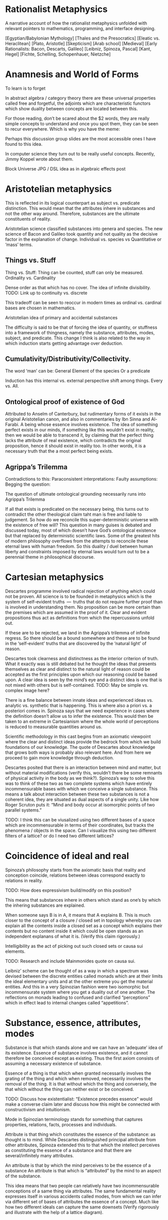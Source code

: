 * Rationalist Metaphysics

A narrative account of how the rationalist metaphysics unfolded with relevant pointers to mathematics, programming, and interface designing.

[Egyptian/Babylonian Mythology]
[Thales and the Presocratics]
[Eleatic vs. Heraclitean]
[Plato, Aristotle]
[Skepticism]
[Arab school]
[Medieval]
[Early Rationalists: Bacon, Descarts, Galileo]
[Leibniz, Spinoza, Pascal]
[Kant, Hegel]
[Fichte, Schelling, Schopenhauer, Nietzche]

* Anamnesis and World of Forms

To learn is to forget

In abstract algebra / category theory there are these universal properties called free and forgetful, the adjoints which are characteristic functors which show duality between concepts are located between this.

For those reading, don’t be scared about the $2 words, they are really simple concepts to understand and once you spot them, they can be seen to recur everywhere. Which is why you have the meme:

Perhaps this discussion group slides are the most accessible ones I have found to this idea.

In computer science they turn out to be really useful concepts. Recently, Jimmy Koppel wrote about them.

Block Universe JPG / DSL idea as in algebraic effects post

* Aristotelian metaphysics

This is reflected in its logical counterpart as subject vs. predicate distinction. This would mean that the attributes inhere in substances and not the other way around. Therefore, substances are the ultimate constituents of reality.

Aristotelian science classified substances into genera and species. The new science of Bacon and Galileo took quantity and not quality as the decisive factor in the explanation of change. Individual vs. species vs Quantitative or ‘mass’ terms.

** Things vs. Stuff

Thing vs. Stuff: Thing can be counted, stuff can only be measured. Ordinality vs. Cardinality

Dense order as that which has no cover. The idea of infinite divisibility. TODO: Link up to continuity vs. discrete

This tradeoff can be seen to reoccur in modern times as ordinal vs. cardinal bases are chosen in mathematics.

Aristotelian idea of primary and accidental substances

The difficulty is said to be that of forcing the idea of quantity, or stuffness into a framework of thingness, namely the substance, attributes, modes, subject, and predicate. This change I think is also related to the way in which induction starts getting advantage over deduction.

** Cumulativity/Distributivity/Collectivity.

The word ‘man’ can be:
General
Element of the species
Or a predicate

Induction has this internal vs. external perspective shift among things. Every vs. All.

** Ontological proof of existence of God

Attributed to Anselm of Canterbury, but rudimentary forms of it exists in the original Aristotelian canon, and also in commentaries by Ibn Sinna and Al-Farabi. A being whose essence involves existence. The idea of something perfect exists in our minds, if something like this wouldn’t exist in reality, then we would be able to transcend it, by claiming that the perfect thing lacks the attribute of real existence, which contradicts the original proposition, hence it should exist in reality too. In other words, it is a necessary truth that the a most perfect being exists.

** Agrippa’s Trilemma

Contradictions to this:
Paraconsistent interpretations:
Faulty assumptions:
Begging the question:

The question of ultimate ontological grounding necessarily runs into Agrippa’s Trilemma

If all that exists is predicated on the necessary being, this turns out to contradict the other theological claim taht man is free and liable to judgement. So how do we reconcile this super-deterministic universe with the existence of free will? This question in many guises is debated and discussed today, most of which doesn’t have God’s ontological existence but that replaced by deterministic scientific laws. Some of the greatest hits of modern philosophy overflows from the attempts to reconcile these eternal laws with human freedom. So this duality / duel between human liberty and constraints imposed by eternal laws would turn out to be a perennial theme in philosophical discourse.

* Cartesian metaphysics

Descartes programme involved radical rejection of anything which could not be proven. All science is to be founded in metaphysics which is the system of self-evident truths  —  truths that do not require further proof than is involved in understanding them. No proposition can be more certain than the premises which are assumed in the proof of it. Clear and evident propositions thus act as definitions from which the repercussions unfold out.

If these are to be rejected, we land in the Agrippa’s trilemma of infinite regress. So there should be a bound somewhere and these are to be found in the ‘self-evident’ truths that are discovered by the ‘natural light’ of reason.

Descartes took clearness and distinctness as the interior criterion of truth. What it exactly was is still debated but he thought the ideas that presents themselves as clear and distinct to the natural light of reason could be accepted as the first principles upon which our reasoning could be based upon. A clear idea is seen by the mind’s eye and a distinct idea is one that is not mixed with others but is self-contained.
TODO: May be simple vs. complex image here?

There is a fine balance between innate ideas and experienced ideas vs. analytic vs. synthetic that is happening. This is where also a priori vs. a posteriori comes in. Spinoza says that we need experience in cases where the definition doesn’t allow us to infer the existence. This would then be taken to an extreme in Cartesianism where the whole world of perceptions is reduced to measurable quantities around us.

Scientific methodology in this cast begins from an axiomatic viewpoint where the clear and distinct ideas provide the bedrock from which we build foundations of our knowledge. The quote of Descartes about knowledge that grows both ways is probably also relevant here. And from here we proceed to gain more knowledge through deduction.

Descartes posited that there is an interaction between mind and matter, but without material modifications (verify this, wouldn’t there be some remnants of physical activity in the body as we think?). Spinoza’s way to solve this was to think of these two as two complete systems which have entirely incommensurable bases with which we conceive a single substance. This means a talk about interaction between these two substances is not a coherent idea, they are situated as dual aspects of a single unity. Like how Roger Scruton puts it: “Mind and body occur at isomorphic points of two parallel systems.”

TODO: I think this can be viusalized using two different bases of a space which are incommensurable in terms of their coordinates, but tracks the phenomena / objects in the space. Can I visualize this using two different filters of a lattice? or do I need two different lattices?

* Coincidence of ideal and real

Spinoza’s philosophy starts from the axiomatic basis that reality and conception coincide, relations between ideas correspond exactly to relations in reality.

TODO: How does expressivism build/modify on this position?

This means that substances inhere in others which stand as one’s by which the inhering substances are explained.

When someone says B is in A, it means that A explains B. This is much closer to the concept of a closure / closed set in topology whereby you can explain all the contents inside a closed set as a concept which explains their contents but no content inside it which could be open stands as an independent explanans of what it is. (Verify this claim rigorously.)

Intelligibility as the act of picking out such closed sets or causa sui elements.

TODO: Research and include Mainmonides quote on causa sui.

Leibniz’ scheme can be thought of as a way in which a spectrum was devised between the discrete entities called monads which are at their limits the ideal elementary units and at the other extreme you get the material entities. And this in a very Spinozian fashion were two isomorphic but incommensurate system where you get a duality out of one another. The reflections on monads leading to confused and clarified “perceptions” which in effect lead to internal changes called “appetitions”.

* Substance, essence, attributes, modes

Substance is that which stands alone and we can have an ‘adequate’ idea of its existence. Essence of substance involves existence, and it cannot therefore be conceived except as existing. Thus the first axiom consists of assuming a necessary existence of substance.

Essence of a thing is that which when granted necessarily involves the grating of the thing and which when removed, necessarily involves the removal of the thing. It is that without which the thing and conversely, the that which without the thing can neither exist or be conceived.

TODO: Discuss how existentialist: “Existence precedes essence” would make a converse claim later and discuss how this might be connected with constructivism and intuitionism.

Mode in Spinozian terminology stands for something that captures properties, relations, facts, processes and individuals.

Attribute is that thing which constitutes the essence of the substance: as thought is to mind. While Descartes distinguished principal attribute from other attributes, Spinoza extended this to that which the intellect perceives as constituting the essence of a substance and that there are several/infinitely many attributes.

An attribute is that by which the mind perceives to be the essence of a substance An attribute is that which is  “attributed” by the mind to an aspect of the substance.

This idea means that two people can relatively have two incommensurable conceptions of a same thing via attributes. The same fundamental reality expresses itself in various accidents called modes, from which we can infer via different set of bases of attributes the essence of a concept. Much like how two different ideals can capture the same downsets (Verify rigorously and illustrate with the help of a lattice diagram).

* Conatus

The idea of individuation in Spinoza’s theory is played by Conatus. This is the idea of self-striving of an entity to preserve its identity. In Spinoza’s philosophy, God consists of infinite attributes and all the universe inheres in this. But in what sense can we talk about individuation from this whole? This is the role played by conatus which allows us to separate it out in the ideal realm (verify).

Conatus is the causal principle in terms of which we explain the persistence of a thing and its properties. This in a sense is the delineating element between quantity and category. A live cat is a single entity, but only when something is inanimate does it become a lump of clay or a heap of snow. On the expiration of the conatus, animate things can meld in the world of inanimate.

TODO: Detail on how Spinoza’s take on Euthyphro’s dilemma is an emotivist resolution. Detail on how there is distinction between how Spinoza and Leibniz resolves the question.

* Idea / Ideatum

To every idea in the ideal space corresponds exactly an ideatum in the material space. Every idea is of its ideatum and every idea has an extrinsic mark of truth namely an exact and necessary correspondence to its ideatum. This means that false ideas fail to possess the ‘intrinsic’marks of truth. Error stems from our failure to grasp the full system of ideas and their relations of dependence which holds between them; hence we remain confused and have partial conceptions of things. Replacing these by adequate ideas, we can have conception of things as they are.

The adequate idea is equated to be the same as a true idea, where the designator of true stands for the connection between the idea and the ideatum, while adequate describes the nature of the idea with respect to its relations within the enmeshed network.

Spinoza uses the word ‘objectum’ for the representational content of the idea, reserving the word ‘ideatum’ for its correlate.
TODO: I think Category Theory can be leveraged to a good degree to understand the nuances here.

Within the idea of something is true, is intertwined, the ideas of concept/perception/proposition, the material/mental/ideal are intertwined and needs to be separated out as is done in the medieval literature between body/spirit/soul.

Spinoza’s idea had three levels of knowledge, like the three of Plato and four of Aristotle (TODO: What are they?)

- Notion of universals (notio universalis)
- Notion of commons (notiones communes)
- Intuition (scientia intuitiva)

The idea of progressing through these stages to reach an adequate conception of God in the limit of apprehension

Spinoza’s theory of truth and cognition says that the first kind of cognition is the only cause of falsity, whereas cognition of second and third kind are necessarily true. From our point of view, the truth of an idea is given in its logical connectednes to the system of ‘adequate’ ideas, and not merely in its extrinsic correspondence with its ideatum. The advancement of knowledge is in proceeding from the first level progressively until at the limit of apprehension all that we cognize follows from the adequate idea of the essence of God. (Todo: Verify if I can replace the last adequate idea of God with the Ontological proof).

This is strikingly parallel to the idea of closed sets / closures / ideals in the lattice where the LCM approximates the common product of two factors upwards. We as finite modes of God’s thinking partake in his thought and we can get a correct version of reality insofar as we have adequate ideas.

God as a concept beyond time and space and emanating from this eternal nature is the logical chain of causality.

*** Sub specie aeternitatis / Sub specie durationis
An adequate conception of the wold is sub specie aeternitatis; which is how he sees the world and this vision is how we see the world qua (in so far as / in our capacity of) our participation in this vision of God.

The highest ideal of reason is to reach towards this perspective of eternity which allows us to escape from the sub specie durationis.

This idea resonates with the Cartesian idea of ascending from the point of view of the subject to the ‘absolute conception’ of the world that is a conception from no point of view within it. That is the total elimination of the subjective viewpoint. This is the very point Kant would critique and posit as neither possible nor desirable. This I think is one of the most delible marks of bifurcation in the rationalist vs. idealist philosophy. (Or is it? Read up on Hegel/Fitche/Schelling and see how they deal with this).

* The ethical consequences of Spinoza’s philosophical foundation

By considering the idea of sub specie aeternitatis vs. sub specie durationis, one can see that the idea of good and evil arises as a result of our finite modal existence in time. We are pulled by our passions and demands of morality as a result of our first level of cognition. An adequate conception eliminates the dichotomy between reason and passion.

* The Ontological Argument

Spinoza conceives of God as a substance with infinite attributes each of which expresses enternal and infinite essence. He thinks the same about any substance, since a substance is causa sui, they too can be shown to exist by an ontological argument. That which ows its existence to an external cause is of necessity not a substance but a mode. Substance, is always infinite unlimited by anything of the same nature as itself. For to be limited is to be affected by an external cause, thus every substance exists necessarily and infinitely. And if something existed that lacked God’s infinite perfections  —  it would necessarily owe its existence to God and hence would be a mode not a substance.

While Spinozian theory has this monistic bent, Leibniz accepted the ontological argument but came up with a theory in which there are an infinity of substances besides God and they work along together to create the best of all possible worlds.

TODO: This should probably come before the current organization

* Natura Naturans vs. Natura Naturata

Describe how from the bottom (or top) the processes emerge and unfold which is nature in it’s active/creative principle. This continues on till there is no differentiation in the process, at which stage, the whole unfolding pattern (the filter) can be thought of as the bone and marrow which constitute the object and it’s various parts can be studied as it has now become a closed set which can be inspected. This is the Necker cube like transition via duality to the world of things where the ideal processes have now consttructed the material thigs. This world of objects is Natura Naturata. This is the way in which modes get generated from the attributes and substance acts as the context in which this form/content? dual transition takes place. This has a very transcendence/immanence style duality to it , in that the objects can be thought of as immanently constructed by processes or conversely, the objects created as transcending the ideal realm into the realm of material. This I think can also be stated conversely as the ideal realm of processes transcend the material realm of things or things as immanent representations of the processes in ideality. Adequate and clear conception is achieved via the attributes (the ideal parts; ideals?), and partial and confused conception (the material parts; filters?) constitute the modes.

* Simultaneity vs. Sequentiality

TODO: Sketch out how God is not ‘in time’ for Spinoza but consists of eternity in an Eleatic sense and what this means for the strict determinism espoused by such a theory.

Concursus Dei vs. Praevius Dei
Occassionalism different from pre-established harmony

* Monads and object oriented programming
Inter vs. Intra distinction

* Occasionalism

Give a brief sketch of occasionalism

Give its strong points

Then detail where the objects arose in Leibniz work

Occasionalism is still around

It would be like a programmer coming into the system to maintain each and every step after the program has been set in motion. And precisely this analogy is what Leibniz uses against occasionalism wondering if the supreme creator’s work is not perfect that he has to come in and interfere at every moment tinkering with the system to make it work.

Leibniz rejects the idea that God recreates the universe at every moment plumbing in the necessary moves to keep the world ticking. So he rejects Occasionalism.

Leibniz also seems to reject the Spinozian style of argument whereby God transmutes into an immanent nature.

Parent to children relationship between God and nature in that the agents in nature have their own agency.

Laws of nature mediate between free will and deterministic outcomes. As I see it at the moment, it is like a lattice where you are free to choose your decisions and accordingly the fixed points of your actions get determined. I will attempt to portray this using more rigorous math terminology once I have unwinded the thread on lattice structures soon.

** TODO: Sketch what Monads are and how monads have the whole representation of the system inside them.

Perception and appetites of the monads are what causes change and this is said to be beyond mechanism with an example given by Leibniz of zooming into a mechanism. You have a perspective into nature and the appetites and perspective of the monads cause the state transition of the parts.

** TODO: May be sketch the Cartesian interactionism idea which was prior to Leibniz

One of the central tenets here is that mind and body doesn’t interact with each other as some sort of clipping in video games, where the mind matter coming in material realm or the matter mind coming into the ideal realm.

Elements of ideal and real interact with each other by means of this pre-established harmony as they are part of a single universe.

There are formalisms that break confluence

It is curious that Alan Kay has mentioned his work to be like Monadology. I thought it was an oblique reference at the time, but the window less nature does make the intra-interactions between monads much like message passing. Because a monad can’t reach inside the other and cause state changes but only through mutual perception like how we communicate in this chat group. Though one thing I think is not enacted in the system is whereby the entire system is represented inside a single monad, I wonder if that wouldn’t be wasteful of the system resources to keep track of the entire system within each. Not sure if there is some clever way by which this can be pulled off.

In the context of computation, it is pretty interesting to look at it the way that he devised calculus as a characteristica universalis and the infinitesimals there has some affinity towards monads.

Calculus situs that he developed is topological. So forms emerge as a result of relations. And I think one can really see the resonance between compossibility and Yoneda’s Lemma as it is found in Category Theory, where you have these theories that were developed to address homology now turned into abstractions. So in essence, Monadology is much closer to actually topology and in there the relations between things are of the essence in a functional sense and the different situations (situs) in which they are related generates the forms, which after further metricization gives us shapes.

This talk by Maximillian Schich I think might be interesting here.

Closely related to Leibniz conception of pre-established harmony is the concept of compossibility. The best of all compossible worlds is in a sense a topologically connected network of relations, maximizing the "bestness" of it in some sense gives us the best of all possible worlds. This is again somewhat connected with Spinoza’s idea of conatus and every being in the universe striving to self-preserve itself at the cost/benefit of the other.

For some reason I had the idea of circular ripples as the metaphor as a way to understand how conatii try to maximize themselves, perhaps this GIF might be a good metaphor for this?

Another interesting thing to notice here is that the axiomata of both the system of Leibniz and Spinoza shared the same profound basis for both of their systems, yet their conclusions couldn’t be more different.

There is also a sense in which Leibniz goes against a Lutherian(?) view that the world is made intelligible to us and not blunted as a result of our fall from paradise.

The story of two monks converting into each other.

And even though all of my knowledge comes from bits and bobs here and there in papers written about Leibniz, I think his is an oeuvre that warrants deeper investigation, not only becomes he was a precursor to some of the ideas of what computation would turn out to be like, but also because he is someone who was after the characteristica universalis, calculus, topology etc., which are natural outgrowths of this project, which he saw as one unified undertaking.

If someone is interested, this paper on Leibniz’s monadology is an interesting one to read.

Uchii has also written a more elaborate version of it which I am yet to read.

Other modes of the substances as negating any other positive attribute thus leading to their determination is also interesting ideas in this context. Makes me think of the control theory idea where you kind of converge in on certain computations by organizing programs as a whole.

Spinoza also takes one in conceiving the immediate infinite as a dynamical system which has all the world lines cohering in it as different modes. This bring us closer to that Eleatic philosophers in some respects.

We might also need to start looking into algebraic effects as they have a sense in which they allows for composition of effects by starting to model effectful functions using arity.

Though I didn’t completely understand the technical details, there is a post that exposes these ideas using typescript/Javascript here.

I feel now it to be all the more important to get into coalgebra and just how (real/complex) analysis/calculus can help us understand computation deeper.

His has an idea of perspectivism in his philosophy.

That is the perception of the monads leads to perspectives in which they realize just how they are connected.

It is not just philosophical interest, but this overflew into his work in mathematics on the investigation of perspectival geometry too. Link to that perspective geometry work.

Also, the genetive / generic definition in mathematics links up with this.

Although, it seems absurd and ridiculous to us today, given how God or any final causes are needed with increasing shifts in our vantage points, there are indeed strains of thought motivated by occasionalism that remains in contemporary scientific thought, though not under the label of occasionalism.

Occasionalism requires constant divine intervention

and Leibniz thought this as counter to God’s perfection in that God has to come in and constantly tinker with his creation.

I guess a good metaphor to think about the harmony between body and soul is like the electric and magnetic fields which move along in tandem with each other.

They are sort of co-arising and co-evolving in that but they are mutually related by harmony. Actually harmonics in the case of physical phenomena.

I quote from a paper by McDonough: Minds unfold teleologically, that is, they act for the sake of ends. Bodies unfold efficiently, that is, they are driven along by efficient causes in accordance with the laws of nature.

Locations in the conceptual landscape has more than one route to approach them. I attempt to list the resources which shows a fellow knowledge seekers on how to access those points through these alternative routes/representations off the mainstream. multiple routes to the same location. This is a map for those knowledge seekers who want an alternate route to learn same ideas but off the mainstream approaches.

There is an idea here on how Galileo’s laws presupposes that they are the necessary ones and in Bayle’s who he attributes this view to, who considers the laws as contingent. God could have created the world differently, being indifferent to the laws we unearth about how things are related.

Using this distinction Leibniz then posits a third position whereby God exercises moral freedom on the necessary and the contingent. This is what connects it up with the best of all possible worlds. Which was lampooned by Voltaire etc. towards the 19th century.

Entelechies and how nature has to be grounded in goal-directed and teleological frameworks

This is leading me on to read more about entelechies and how it’s meaning iteratively bifurcated in the medieval times.

Leibniz’ idea derives from a position of arguing that rejecting a teleological explanation is neither necessary nor prudent.

Variational principles and how that as affirming that there’s teleological design throughout nature.

So this harmony between efficient and final causation. Between the teleological and empirical is one of the central thrust of Leibniz’ conception.

Monads are causally isolated from both bodies and other monads. Another interesting aspect is that monads don’t occupy spacetime, they are sort of ideal constructs.

I have to investigate the idea of the modalities as it was discussed in medieval philosophy deeper. This is not just philosophical interest, but I have been seeing that this is the way by which adjoint modalities in category theory are used to supply the ground work for Lawvere’s work in creating the appropriate ground for continuum mechanics using Category Theory.

"A possible interpretation of the Leibnizian theory may be closer to the Kantian philosophy: space and time do not exist as completely independent instances or continua, but they make sense only in the subjectively generated contents of the observer’s consciousness. The monad is this energetic observer, who after all lacks any windows; the monad is not located in space. However, it knows the space because it possesses the ability to perceive both the innate, necessary, tautological truths of reason, and the contingent truths of empirical facts."

This is about to get into real speculative territory here, but I think we can use the metaphor of the Apollonian Gasket to understand how the monads or teleology is the bed rock from which the apparent world of physicality is enacted. Think of folding our fingers at will, this I think is similar to the monads coordinating among themselves to create a reflective "mirage" by which this is enacted in the world. I am treading seriously into the Plotinus realm here, but I think wonder how much this idea of mandalas drawn out by monads can be made to align with current physical paradigms. Continuum mechanics I think gets close to these ideas. Need to dig in there.

Also, I thought this vibed much with Alexandrian centers: ”In 1687, Leibniz produced the principle of continuity by considering the concept of infinity in geometry. Later, he solved the problem by considering real but strictly individual dynamic centers, whose qualitative, causal, gradual interaction generates mechanical interactions at the level of phenomena and consequently apparent changes ariculated in the virtual continua of space and time.”

Hypothesis non fingo became a hallmark of empirical philosophy to the point of extrication of final cause from modern science. On slaughte against metaphysical speculations and the establishment of Russell's logic and the rise of positivism all helped in this trend.

Leibniz composed Monadology in contrast to Cartesianism and Locke’s conception of space as he found them incomplete.

TODO: Read up about Cartesian interactionism
Leibniz on causation
Occasionalism

* From dichotomy to duality via pre-established harmony

Leibniz’ metaphysics can be thought of as a superimposition of the ideas he found within mathematics. He said:

    Sans les mathématiques on ne pénétre point au fond de la philosophie.  
    Sans la philosophie on ne pénétre point au fond des mathématiques.
    Sans les deux on ne pénétre au fond de rien.

    Without mathematics one does not penetrate to the depths of philosophy.
    Without philosophy one does not penetrate to the depths of mathematics.
    Without both one cannot penetrate to the bottom of anything.

By abstracting and polishing the ideas he found in math he enriched his philosophy and did the converse with mathematics. So in a sense, his architectonic theory derives from insights derived both from math and philosophy put together to give shape to the ultimate abstractions that govern our material lives and for this he gave priority to psychology or teleology as the final cause.

** Leibniz and Cartesian divide

Gunther Schelhammer, Sturm, Bayle

** Unifying scholasticism with mechanistic philosophy

Early on, Leibniz was interested in scholastics, but he found the mechanistic philosophy to give more applicable results. This would further in his life reflect as a preference for not including scholastic terminology for the explanation of physical phenomena, but employing Aristotelian ideas in giving an ontological grounding for them.

In the 17th century philosophy, quantity and transformation takes precedence over quality and categorization.

** Free will as co-existing with determinism

This also calls into question the hard determinism idea that there’s no cause but an infinitely long chain leading to fatalism. So occasionalism in my point of view is sort of a particular perspective where you don’t fall for fatalism or for the other end. Pre-established harmony is squarely situated in the middle of this.

** May be share that monadology site by Bruno?

Incorporeal automatons of Leibniz are much closer to the idea of coalgebra where you only have access to the observable properties of a thing. There is also a connection between how algebra enables us to study polysemous polynomials. Multipart-multiinterpretational structures.

** Speculative part with connection to order theory / closures

This is similar to the idea developed with monads.
Monads as capturing non-determinism aspect
Ordered sets and monoids on functions

Monad is a monoid in the category of endofunctors

Monoid (Ordered set) of functions

Left and right projections of a monoid formed thus gives us new information and lets go of the isomorphism. 

Because if we know the isomorphism, then in an Eleatic sense, there is no newness. It is all just permutations or (eternal) recurrence of what already exists.

I don't really think the functional core imperative shell is the only solution out from here. There is imperative lambda calculus. And a lot of exciting work on effects which I should investigate.

And there is also this really nice post detailing how to structurally think about algebraic effects.

There is symmetric lambda calculus that links up with the duality

Actor model

Ocean of indeterminism

Church-Turing thesis has this quality in which you can turn the outside to the inside.

Because if you think from within the world of ideality, any non-determinism is just a chain of reduction inside it.

There is a sort of anamnesis that has happened in the outside world, but the ideal world is atemporal and eternal. Not having this distinction in mind I think leads to a lot of confusion and fan fights 😛

Connects with what I told about the need for memory when reducing. Context sensitivity in reduction is a hard thing, because if you forget the way in which you come from, what you do is entirely different from what you would do without retaining this memory.

Longo’s ideas of memory in beings connect with this but I am not sure if I should mention this here.

And this part is not entirely clear to me yet, but I think this is a strong reason why above context free languages, we are having a hard time to locate the best algebraic structures to create a composition which has a memory of it's state.

I also think this is a place where coalgebraic notions would excel, but I should keep quiet and finish that essay I am writing on it. There are so many cool ideas in the math/philosophical space that pair up in this space!

** Kantian tripartite categories

** How the original Platonic vs. Pyrrhonic viewpoint shifted into Rationalist vs. Skeptic dialectic and how that transformed into modern constructivist vs. structuralist ideas.

* Bibliography

** Read

*** The Geometric Method
*** Descartes: A Very Short Introduction
*** Leibniz: A Very Short Introduction
*** Spinoza: A Very Short Introduction


** To Read
** Continuous vs. Discrete